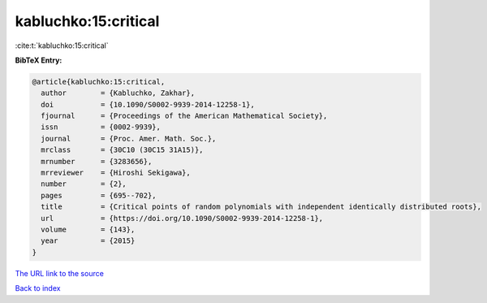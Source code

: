 kabluchko:15:critical
=====================

:cite:t:`kabluchko:15:critical`

**BibTeX Entry:**

.. code-block:: bibtex

   @article{kabluchko:15:critical,
     author        = {Kabluchko, Zakhar},
     doi           = {10.1090/S0002-9939-2014-12258-1},
     fjournal      = {Proceedings of the American Mathematical Society},
     issn          = {0002-9939},
     journal       = {Proc. Amer. Math. Soc.},
     mrclass       = {30C10 (30C15 31A15)},
     mrnumber      = {3283656},
     mrreviewer    = {Hiroshi Sekigawa},
     number        = {2},
     pages         = {695--702},
     title         = {Critical points of random polynomials with independent identically distributed roots},
     url           = {https://doi.org/10.1090/S0002-9939-2014-12258-1},
     volume        = {143},
     year          = {2015}
   }

`The URL link to the source <https://doi.org/10.1090/S0002-9939-2014-12258-1>`__


`Back to index <../By-Cite-Keys.html>`__
